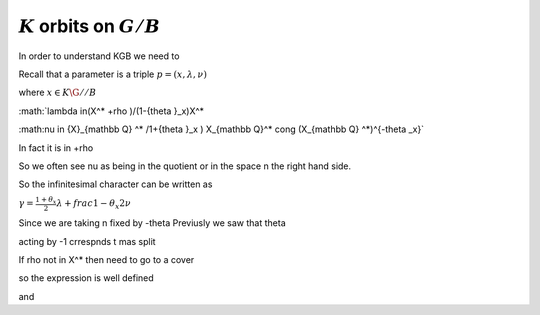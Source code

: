 :math:`K` orbits on :math:`G/B`
--------------------------------

In order to understand KGB we need to

Recall that a parameter is a triple :math:`p=(x,\lambda, \nu)`

where :math:`x \in K\G//B`

:math:`lambda \in(X^* +\rho )/(1-{\theta }_x)X^*

:math:\nu \in {X}_{\mathbb Q} ^* /1+{\theta }_x ) X_{\mathbb Q}^*
\cong (X_{\mathbb Q} ^*)^{-\theta _x}`

In fact it is in    +rho 

So we often see nu as being in the quotient or in the space n the
right hand side.

So the infinitesimal character can be written as 

:math:`\gamma =\frac{1+\theta _x}{2}\lambda + frac{1-\theta _x }{2}\nu`



Since we are taking n fixed by -theta
Previusly we saw that \theta 

acting by -1 crrespnds t mas split 

If rho not in X^* then need to go to a cover


so the expression is well defined 

and 

